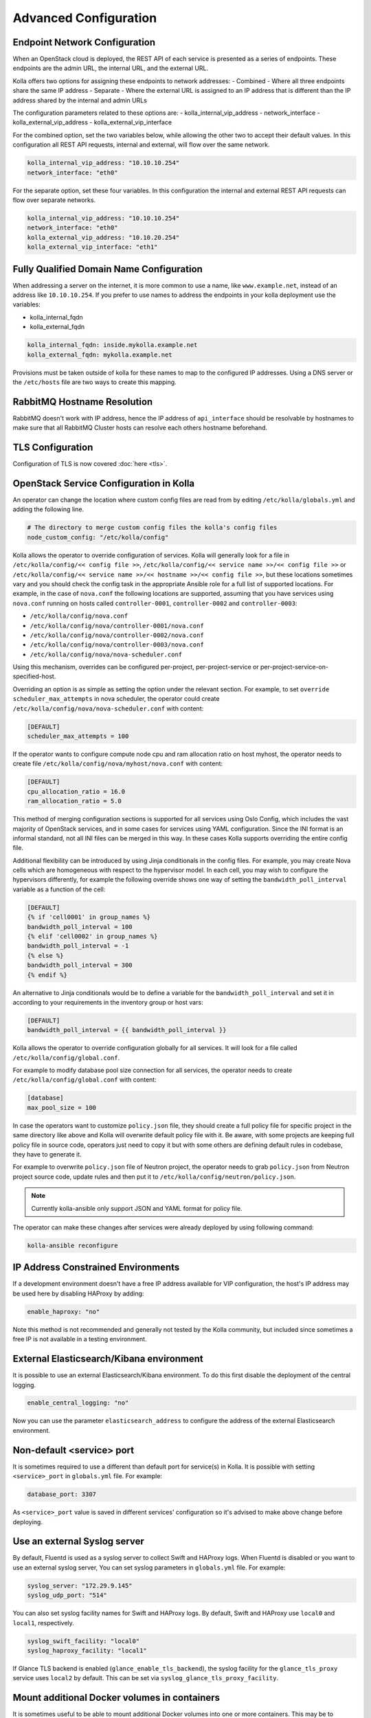 .. _advanced-configuration:

======================
Advanced Configuration
======================

Endpoint Network Configuration
~~~~~~~~~~~~~~~~~~~~~~~~~~~~~~

When an OpenStack cloud is deployed, the REST API of each service is presented
as a series of endpoints. These endpoints are the admin URL, the internal
URL, and the external URL.

Kolla offers two options for assigning these endpoints to network addresses:
- Combined - Where all three endpoints share the same IP address
- Separate - Where the external URL is assigned to an IP address that is
different than the IP address shared by the internal and admin URLs

The configuration parameters related to these options are:
- kolla_internal_vip_address
- network_interface
- kolla_external_vip_address
- kolla_external_vip_interface

For the combined option, set the two variables below, while allowing the
other two to accept their default values. In this configuration all REST
API requests, internal and external, will flow over the same network.

.. code-block:: yaml

   kolla_internal_vip_address: "10.10.10.254"
   network_interface: "eth0"

For the separate option, set these four variables. In this configuration
the internal and external REST API requests can flow over separate
networks.

.. code-block:: yaml

   kolla_internal_vip_address: "10.10.10.254"
   network_interface: "eth0"
   kolla_external_vip_address: "10.10.20.254"
   kolla_external_vip_interface: "eth1"

Fully Qualified Domain Name Configuration
~~~~~~~~~~~~~~~~~~~~~~~~~~~~~~~~~~~~~~~~~

When addressing a server on the internet, it is more common to use
a name, like ``www.example.net``, instead of an address like
``10.10.10.254``. If you prefer to use names to address the endpoints
in your kolla deployment use the variables:

- kolla_internal_fqdn
- kolla_external_fqdn

.. code-block:: yaml

   kolla_internal_fqdn: inside.mykolla.example.net
   kolla_external_fqdn: mykolla.example.net

Provisions must be taken outside of kolla for these names to map to the
configured IP addresses. Using a DNS server or the ``/etc/hosts`` file
are two ways to create this mapping.

RabbitMQ Hostname Resolution
~~~~~~~~~~~~~~~~~~~~~~~~~~~~

RabbitMQ doesn't work with IP address, hence the IP address of
``api_interface`` should be resolvable by hostnames to make sure that
all RabbitMQ Cluster hosts can resolve each others hostname beforehand.

.. _tls-configuration:

TLS Configuration
~~~~~~~~~~~~~~~~~

Configuration of TLS is now covered :doc:`here <tls>`.

.. _service-config:

OpenStack Service Configuration in Kolla
~~~~~~~~~~~~~~~~~~~~~~~~~~~~~~~~~~~~~~~~

An operator can change the location where custom config files are read from by
editing ``/etc/kolla/globals.yml`` and adding the following line.

.. code-block:: yaml

   # The directory to merge custom config files the kolla's config files
   node_custom_config: "/etc/kolla/config"

Kolla allows the operator to override configuration of services. Kolla will
generally look for a file in ``/etc/kolla/config/<< config file >>``,
``/etc/kolla/config/<< service name >>/<< config file >>`` or
``/etc/kolla/config/<< service name >>/<< hostname >>/<< config file >>``,
but these locations sometimes vary and you should check the config task in
the appropriate Ansible role for a full list of supported locations. For
example, in the case of ``nova.conf`` the following locations are supported,
assuming that you have services using ``nova.conf`` running on hosts
called ``controller-0001``, ``controller-0002`` and ``controller-0003``:

* ``/etc/kolla/config/nova.conf``
* ``/etc/kolla/config/nova/controller-0001/nova.conf``
* ``/etc/kolla/config/nova/controller-0002/nova.conf``
* ``/etc/kolla/config/nova/controller-0003/nova.conf``
* ``/etc/kolla/config/nova/nova-scheduler.conf``

Using this mechanism, overrides can be configured per-project,
per-project-service or per-project-service-on-specified-host.

Overriding an option is as simple as setting the option under the relevant
section. For example, to set ``override scheduler_max_attempts`` in nova
scheduler, the operator could create
``/etc/kolla/config/nova/nova-scheduler.conf`` with content:

.. path /etc/kolla/config/nova/nova-scheduler.conf
.. code-block:: ini

   [DEFAULT]
   scheduler_max_attempts = 100

If the operator wants to configure compute node cpu and ram allocation ratio
on host myhost, the operator needs to create file
``/etc/kolla/config/nova/myhost/nova.conf`` with content:

.. path /etc/kolla/config/nova/myhost/nova.conf
.. code-block:: ini

   [DEFAULT]
   cpu_allocation_ratio = 16.0
   ram_allocation_ratio = 5.0

This method of merging configuration sections is supported for all services
using Oslo Config, which includes the vast majority of OpenStack services,
and in some cases for services using YAML configuration. Since the INI format
is an informal standard, not all INI files can be merged in this way. In
these cases Kolla supports overriding the entire config file.

Additional flexibility can be introduced by using Jinja conditionals in the
config files.  For example, you may create Nova cells which are homogeneous
with respect to the hypervisor model. In each cell, you may wish to configure
the hypervisors differently, for example the following override shows one way
of setting the ``bandwidth_poll_interval`` variable as a function of the cell:

.. path /etc/kolla/config/nova.conf
.. code-block:: ini

   [DEFAULT]
   {% if 'cell0001' in group_names %}
   bandwidth_poll_interval = 100
   {% elif 'cell0002' in group_names %}
   bandwidth_poll_interval = -1
   {% else %}
   bandwidth_poll_interval = 300
   {% endif %}

An alternative to Jinja conditionals would be to define a variable for the
``bandwidth_poll_interval`` and set it in according to your requirements
in the inventory group or host vars:

.. path /etc/kolla/config/nova.conf
.. code-block:: ini

   [DEFAULT]
   bandwidth_poll_interval = {{ bandwidth_poll_interval }}

Kolla allows the operator to override configuration globally for all services.
It will look for a file called ``/etc/kolla/config/global.conf``.

For example to modify database pool size connection for all services, the
operator needs to create ``/etc/kolla/config/global.conf`` with content:

.. path /etc/kolla/config/global.conf
.. code-block:: ini

   [database]
   max_pool_size = 100

In case the operators want to customize ``policy.json`` file, they should
create a full policy file for specific project in the same directory like above
and Kolla will overwrite default policy file with it. Be aware, with some
projects are keeping full policy file in source code, operators just need to
copy it but with some others are defining default rules in codebase, they have
to generate it.

For example to overwrite ``policy.json`` file of Neutron project, the operator
needs to grab ``policy.json`` from Neutron project source code, update rules
and then put it to ``/etc/kolla/config/neutron/policy.json``.

.. note::

   Currently kolla-ansible only support JSON and YAML format for policy file.

The operator can make these changes after services were already deployed by
using following command:

.. code-block:: console

   kolla-ansible reconfigure

IP Address Constrained Environments
~~~~~~~~~~~~~~~~~~~~~~~~~~~~~~~~~~~

If a development environment doesn't have a free IP address available for VIP
configuration, the host's IP address may be used here by disabling HAProxy by
adding:

.. code-block:: yaml

   enable_haproxy: "no"

Note this method is not recommended and generally not tested by the
Kolla community, but included since sometimes a free IP is not available
in a testing environment.

External Elasticsearch/Kibana environment
~~~~~~~~~~~~~~~~~~~~~~~~~~~~~~~~~~~~~~~~~

It is possible to use an external Elasticsearch/Kibana environment. To do this
first disable the deployment of the central logging.

.. code-block:: yaml

   enable_central_logging: "no"

Now you can use the parameter ``elasticsearch_address`` to configure the
address of the external Elasticsearch environment.

Non-default <service> port
~~~~~~~~~~~~~~~~~~~~~~~~~~

It is sometimes required to use a different than default port
for service(s) in Kolla. It is possible with setting
``<service>_port`` in ``globals.yml`` file. For example:

.. code-block:: yaml

   database_port: 3307

As ``<service>_port`` value is saved in different services' configuration so
it's advised to make above change before deploying.

Use an external Syslog server
~~~~~~~~~~~~~~~~~~~~~~~~~~~~~

By default, Fluentd is used as a syslog server to collect Swift and HAProxy
logs. When Fluentd is disabled or you want to use an external syslog server,
You can set syslog parameters in ``globals.yml`` file. For example:

.. code-block:: yaml

   syslog_server: "172.29.9.145"
   syslog_udp_port: "514"

You can also set syslog facility names for Swift and HAProxy logs.
By default, Swift and HAProxy use ``local0`` and ``local1``, respectively.

.. code-block:: yaml

   syslog_swift_facility: "local0"
   syslog_haproxy_facility: "local1"

If Glance TLS backend is enabled (``glance_enable_tls_backend``), the syslog
facility for the ``glance_tls_proxy`` service uses ``local2`` by default. This
can be set via ``syslog_glance_tls_proxy_facility``.

Mount additional Docker volumes in containers
~~~~~~~~~~~~~~~~~~~~~~~~~~~~~~~~~~~~~~~~~~~~~

It is sometimes useful to be able to mount additional Docker volumes into
one or more containers. This may be to integrate 3rd party components into
OpenStack, or to provide access to site-specific data such as x.509
certificate bundles.

Additional volumes may be specified at three levels:

* globally
* per-service (e.g. nova)
* per-container (e.g. ``nova-api``)

To specify additional volumes globally for all containers, set
``default_extra_volumes`` in ``globals.yml``. For example:

.. code-block:: yaml

  default_extra_volumes:
    - "/etc/foo:/etc/foo"

To specify additional volumes for all containers in a service, set
``<service_name>_extra_volumes`` in ``globals.yml``. For example:

.. code-block:: yaml

  nova_extra_volumes:
    - "/etc/foo:/etc/foo"

To specify additional volumes for a single container, set
``<container_name>_extra_volumes`` in ``globals.yml``. For example:

.. code-block:: yaml

  nova_libvirt_extra_volumes:
    - "/etc/foo:/etc/foo"
